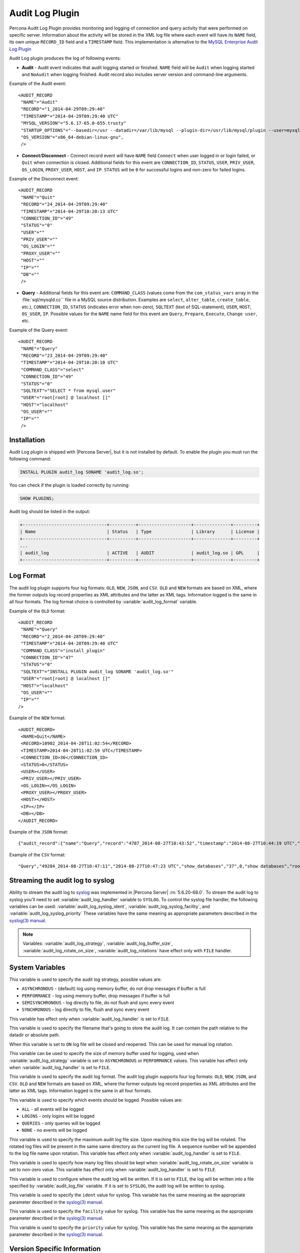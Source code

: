 .. _audit_log_plugin:

==================
 Audit Log Plugin
==================

Percona Audit Log Plugin provides monitoring and logging of connection and query activity that were performed on specific server. Information about the activity will be stored in the XML log file where each event will have its ``NAME`` field, its own unique ``RECORD_ID`` field and a ``TIMESTAMP`` field. This implementation is alternative to the `MySQL Enterprise Audit Log Plugin <dev.mysql.com/doc/refman/5.6/en/audit-log-plugin.html>`_

Audit Log plugin produces the log of following events:

* **Audit** - Audit event indicates that audit logging started or finished. ``NAME`` field will be ``Audit`` when logging started and ``NoAudit`` when logging finished. Audit record also includes server version and command-line arguments.

Example of the Audit event: :: 

 <AUDIT_RECORD
  "NAME"="Audit"
  "RECORD"="1_2014-04-29T09:29:40"
  "TIMESTAMP"="2014-04-29T09:29:40 UTC"
  "MYSQL_VERSION"="5.6.17-65.0-655.trusty"
  "STARTUP_OPTIONS"="--basedir=/usr --datadir=/var/lib/mysql --plugin-dir=/usr/lib/mysql/plugin --user=mysql --log-error=/var/log/mysql/error.log --pid-file=/var/run/mysqld/mysqld.pid --socket=/var/run/mysqld/mysqld.sock --port=3306"
  "OS_VERSION"="x86_64-debian-linux-gnu",
  />

* **Connect**/**Disconnect** - Connect record event will have ``NAME`` field ``Connect`` when user logged in or login failed, or ``Quit`` when connection is closed. Additional fields for this event are ``CONNECTION_ID``, ``STATUS``, ``USER``, ``PRIV_USER``, ``OS_LOGIN``, ``PROXY_USER``, ``HOST``, and ``IP``. ``STATUS`` will be  ``0`` for successful logins and non-zero for failed logins.

Example of the Disconnect event: :: 

 <AUDIT_RECORD
  "NAME"="Quit"
  "RECORD"="24_2014-04-29T09:29:40"
  "TIMESTAMP"="2014-04-29T10:20:13 UTC"
  "CONNECTION_ID"="49"
  "STATUS"="0"
  "USER"=""
  "PRIV_USER"=""
  "OS_LOGIN"=""
  "PROXY_USER"=""
  "HOST"=""
  "IP"=""
  "DB"=""
  />

* **Query** - Additional fields for this event are: ``COMMAND_CLASS`` (values come from the ``com_status_vars`` array in the :file:`sql/mysqld.cc`` file in a MySQL source distribution. Examples are ``select``, ``alter_table``, ``create_table``, etc.), ``CONNECTION_ID``, ``STATUS`` (indicates error when non-zero), ``SQLTEXT`` (text of SQL-statement), ``USER``, ``HOST``, ``OS_USER``, ``IP``. Possible values for the ``NAME`` name field for this event are ``Query``, ``Prepare``, ``Execute``, ``Change user``, etc.

Example of the Query event: :: 

 <AUDIT_RECORD
  "NAME"="Query"
  "RECORD"="23_2014-04-29T09:29:40"
  "TIMESTAMP"="2014-04-29T10:20:10 UTC"
  "COMMAND_CLASS"="select"
  "CONNECTION_ID"="49"
  "STATUS"="0"
  "SQLTEXT"="SELECT * from mysql.user"
  "USER"="root[root] @ localhost []"
  "HOST"="localhost"
  "OS_USER"=""
  "IP"=""
  />

Installation
============

Audit Log plugin is shipped with |Percona Server|, but it is not installed by default. To enable the plugin you must run the following command: 

.. code-block:: mysql

   INSTALL PLUGIN audit_log SONAME 'audit_log.so';

You can check if the plugin is loaded correctly by running:

.. code-block:: mysql

   SHOW PLUGINS;

Audit log should be listed in the output:
    
.. code-block:: mysql

   +--------------------------------+----------+--------------------+--------------+---------+
   | Name                           | Status   | Type               | Library      | License |
   +--------------------------------+----------+--------------------+--------------+---------+
   ...
   | audit_log                      | ACTIVE   | AUDIT              | audit_log.so | GPL     |
   +--------------------------------+----------+--------------------+--------------+---------+

Log Format
==========

The audit log plugin supports four log formats: ``OLD``, ``NEW``, ``JSON``, and ``CSV``. ``OLD`` and ``NEW`` formats are based on XML, where the former outputs log record properties as XML attributes and the latter as XML tags. Information logged is the same in all four formats. The log format choice is controlled by :variable:`audit_log_format` variable.

Example of the ``OLD`` format: ::

 <AUDIT_RECORD
  "NAME"="Query"
  "RECORD"="2_2014-04-28T09:29:40"
  "TIMESTAMP"="2014-04-28T09:29:40 UTC"
  "COMMAND_CLASS"="install_plugin"
  "CONNECTION_ID"="47"
  "STATUS"="0"
  "SQLTEXT"="INSTALL PLUGIN audit_log SONAME 'audit_log.so'"
  "USER"="root[root] @ localhost []"
  "HOST"="localhost"
  "OS_USER"=""
  "IP"=""
 />

Example of the ``NEW`` format: :: 

 <AUDIT_RECORD>
  <NAME>Quit</NAME>
  <RECORD>10902_2014-04-28T11:02:54</RECORD>
  <TIMESTAMP>2014-04-28T11:02:59 UTC</TIMESTAMP>
  <CONNECTION_ID>36</CONNECTION_ID>
  <STATUS>0</STATUS>
  <USER></USER>
  <PRIV_USER></PRIV_USER>
  <OS_LOGIN></OS_LOGIN>
  <PROXY_USER></PROXY_USER>
  <HOST></HOST>
  <IP></IP>
  <DB></DB>
 </AUDIT_RECORD>

Example of the ``JSON`` format: ::

 {"audit_record":{"name":"Query","record":"4707_2014-08-27T10:43:52","timestamp":"2014-08-27T10:44:19 UTC","command_class":"show_databases","connection_id":"37","status":0,"sqltext":"show databases","user":"root[root] @ localhost []","host":"localhost","os_user":"","ip":""}}

Example of the ``CSV`` format: :: 

 "Query","49284_2014-08-27T10:47:11","2014-08-27T10:47:23 UTC","show_databases","37",0,"show databases","root[root] @ localhost []","localhost","",""

.. _streaming_to_syslog:

Streaming the audit log to syslog
=================================

Ability to stream the audit log to `syslog <http://www.syslog.org/>`_ was implemented in |Percona Server| :rn:`5.6.20-68.0`. To stream the audit log to syslog you'll need to set :variable:`audit_log_handler` variable to ``SYSLOG``. To control the syslog file handler, the following variables can be used: :variable:`audit_log_syslog_ident`, :variable:`audit_log_syslog_facility`, and :variable:`audit_log_syslog_priority` These variables have the same meaning as appropriate parameters described in the `syslog(3) manual <http://linux.die.net/man/3/syslog>`_.

.. note::

   Variables: :variable:`audit_log_strategy`, :variable:`audit_log_buffer_size`, :variable:`audit_log_rotate_on_size`, :variable:`audit_log_rotations` have effect only with ``FILE`` handler. 

System Variables
================

.. variable:: audit_log_strategy

     :version 5.6.17-65.0: Implemented
     :cli: Yes
     :scope: Global
     :dyn: No
     :vartype: String
     :default: ASYNCHRONOUS
     :allowed values: ``ASYNCHRONOUS``, ``PERFORMANCE``, ``SEMISYNCHRONOUS``, ``SYNCHRONOUS``

This variable is used to specify the audit log strategy, possible values are:

* ``ASYNCHRONOUS`` - (default) log using memory buffer, do not drop messages if buffer is full
* ``PERFORMANCE`` - log using memory buffer, drop messages if buffer is full
* ``SEMISYNCHRONOUS`` - log directly to file, do not flush and sync every event
* ``SYNCHRONOUS`` - log directly to file, flush and sync every event

This variable has effect only when :variable:`audit_log_handler` is set to ``FILE``.

.. variable:: audit_log_file

     :version 5.6.17-65.0: Implemented
     :cli: Yes
     :scope: Global
     :dyn: No
     :vartype: String
     :default: audit.log

This variable is used to specify the filename that's going to store the audit log. It can contain the path relative to the datadir or absolute path.

.. variable:: audit_log_flush

     :version 5.6.17-65.0: Implemented
     :cli: Yes
     :scope: Global
     :dyn: No
     :vartype: String
     :default: OFF

When this variable is set to ``ON`` log file will be closed and reopened. This can be used for manual log rotation.

.. variable:: audit_log_buffer_size

     :version 5.6.17-65.0: Implemented
     :cli: Yes
     :scope: Global
     :dyn: No
     :vartype: Numeric
     :default: 4096

This variable can be used to specify the size of memory buffer used for logging, used when :variable:`audit_log_strategy` variable is set to ``ASYNCHRONOUS`` or ``PERFORMANCE`` values. This variable has effect only when :variable:`audit_log_handler` is set to ``FILE``.

.. variable:: audit_log_format

     :version 5.6.17-65.0: Original implementation
     :version 5.6.20-68.0: Implemented support for ``CSV`` and  ``JSON`` log formats
     :cli: Yes
     :scope: Global
     :dyn: No 
     :vartype: String
     :default: OLD
     :allowed values: ``OLD``, ``NEW``, ``CSV``, ``JSON``

This variable is used to specify the audit log format. The audit log plugin supports four log formats: ``OLD``, ``NEW``, ``JSON``, and ``CSV``. ``OLD`` and ``NEW`` formats are based on XML, where the former outputs log record properties as XML attributes and the latter as XML tags. Information logged is the same in all four formats.

.. variable:: audit_log_policy

     :version 5.6.17-65.0: Implemented
     :cli: Yes
     :scope: Global
     :dyn: Yes 
     :vartype: String
     :default: ALL
     :allowed values: ``ALL``, ``LOGINS``, ``QUERIES``, ``NONE``

This variable is used to specify which events should be logged. Possible values are: 

* ``ALL`` - all events will be logged
* ``LOGINS`` - only logins will be logged
* ``QUERIES`` - only queries will be logged
* ``NONE`` - no events will be logged

.. variable:: audit_log_rotate_on_size

     :version 5.6.17-65.0: Implemented
     :cli: Yes
     :scope: Global
     :dyn: No 
     :vartype: Numeric
     :default: 0 (don't rotate the log file)

This variable is used to specify the maximum audit log file size. Upon reaching this size the log will be rotated. The rotated log files will be present in the same same directory as the current log file. A sequence number will be appended to the log file name upon rotation. This variable has effect only when :variable:`audit_log_handler` is set to ``FILE``.
 
.. variable:: audit_log_rotations

     :version 5.6.17-65.0: Implemented
     :cli: Yes
     :scope: Global
     :dyn: No 
     :vartype: Numeric
     :default: 0 

This variable is used to specify how many log files should be kept when :variable:`audit_log_rotate_on_size` variable is set to non-zero value. This variable has effect only when :variable:`audit_log_handler` is set to ``FILE``.

.. variable:: audit_log_handler

     :version 5.6.20-68.0: Implemented
     :cli: Yes
     :scope: Global
     :dyn: No 
     :vartype: String
     :default: FILE
     :allowed values: ``FILE``, ``SYSLOG``

This variable is used to configure where the audit log will be written. If it is set to ``FILE``, the log will be written into a file specified by :variable:`audit_log_file` variable. If it is set to ``SYSLOG``, the audit log will be written to syslog.

.. variable:: audit_log_syslog_ident

   :version 5.6.20-68.0: Implemented
   :cli: Yes
   :scope: Global
   :dyn: No 
   :vartype: String
   :default: percona-audit

This variable is used to specify the ``ident`` value for syslog. This variable has the same meaning as the appropriate parameter described in the `syslog(3) manual <http://linux.die.net/man/3/syslog>`_.

.. variable:: audit_log_syslog_facility
   
   :version 5.6.20-68.0: Implemented
   :cli: Yes
   :scope: Global
   :dyn: No 
   :vartype: String
   :default: LOG_USER

This variable is used to specify the ``facility`` value for syslog. This variable has the same meaning as the appropriate parameter described in the `syslog(3) manual <http://linux.die.net/man/3/syslog>`_.

.. variable:: audit_log_syslog_priority

   :version 5.6.20-68.0: Implemented
   :cli: Yes
   :scope: Global
   :dyn: No 
   :vartype: String
   :default: LOG_INFO

This variable is used to specify the ``priority`` value for syslog. This variable has the same meaning as the appropriate parameter described in the `syslog(3) manual <http://linux.die.net/man/3/syslog>`_.

Version Specific Information
============================

  * :rn:`5.6.17-65.0`
    Audit Log plugin has been implemented in |Percona Server|.
  * :rn:`5.6.20-68.0`
    |Percona Server| :ref:`audit_log_plugin` now supports ``JSON`` and ``CSV`` log formats. 
  * :rn:`5.6.20-68.0`
    |Percona Server| :ref:`audit_log_plugin` now supports :ref:`streaming the audit log to syslog <streaming_to_syslog>`.

 
